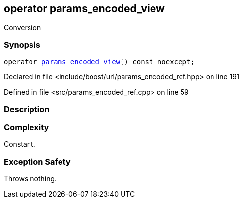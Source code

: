:relfileprefix: ../../../
[#E019A3F7ABA9B9D71C48D7B9850037A9BACEB4E6]
== operator params_encoded_view

pass:v,q[Conversion]


=== Synopsis

[source,cpp,subs="verbatim,macros,-callouts"]
----
operator xref:reference/boost/urls/params_encoded_view.adoc[params_encoded_view]() const noexcept;
----

Declared in file <include/boost/url/params_encoded_ref.hpp> on line 191

Defined in file <src/params_encoded_ref.cpp> on line 59

=== Description


=== Complexity
pass:v,q[Constant.]

=== Exception Safety
pass:v,q[Throws nothing.]


